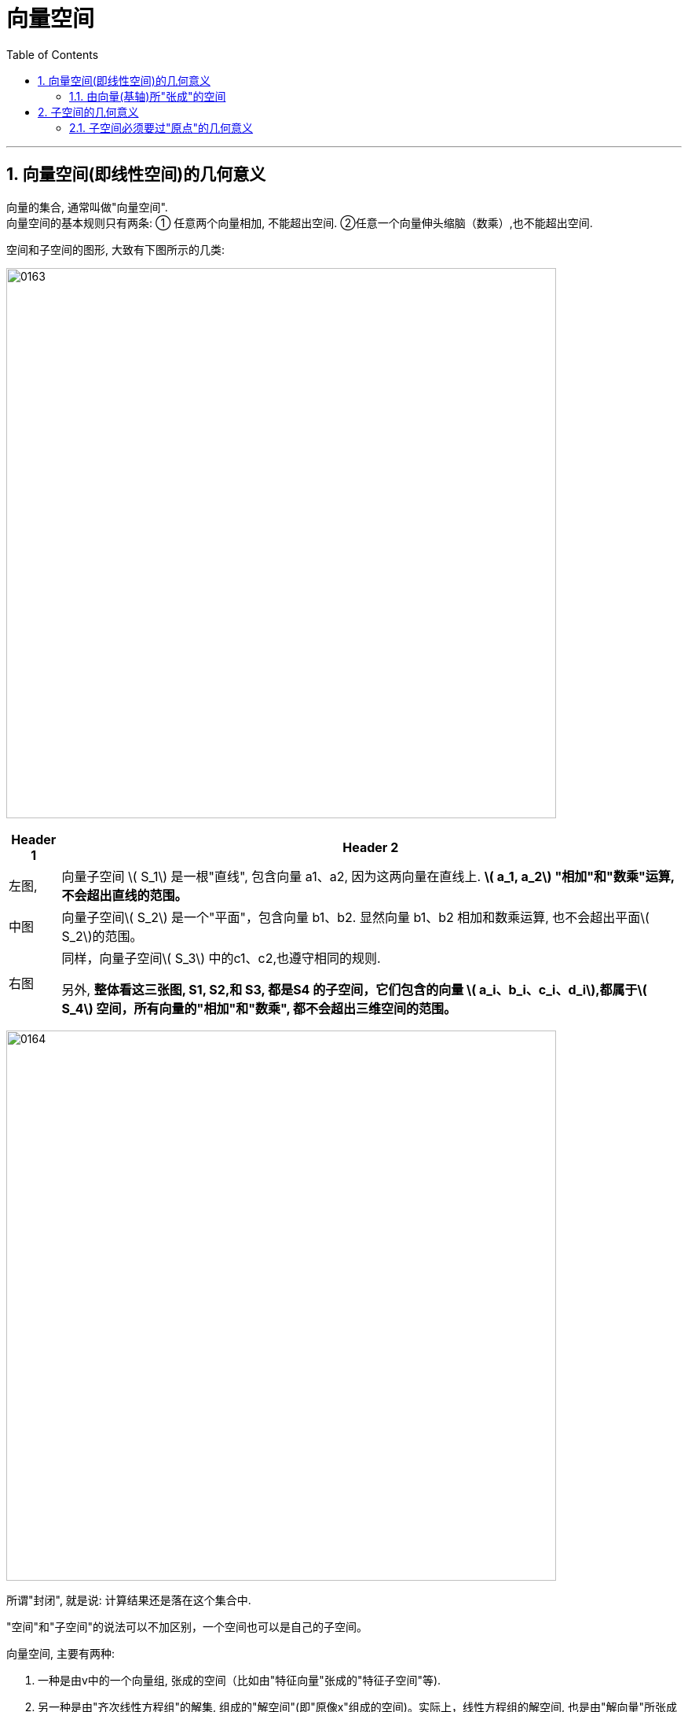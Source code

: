 
= 向量空间
//:stylesheet: my-stylesheet.css
:toc: left
:toclevels: 3
:sectnums:

'''

== 向量空间(即线性空间)的几何意义

向量的集合, 通常叫做"向量空间". +
向量空间的基本规则只有两条: ① 任意两个向量相加, 不能超出空间. ②任意一个向量伸头缩脑（数乘）,也不能超出空间.

空间和子空间的图形, 大致有下图所示的几类:

image:img/0163.png[,700px]

[options="autowidth"]
|===
|Header 1 |Header 2

|左图,
|向量子空间 latexmath:[ S_1] 是一根"直线", 包含向量 a1、a2, 因为这两向量在直线上. **latexmath:[ a_1, a_2] "相加"和"数乘"运算, 不会超出直线的范围。**

|中图
|向量子空间latexmath:[ S_2] 是一个"平面"，包含向量 b1、b2. 显然向量 b1、b2 相加和数乘运算, 也不会超出平面latexmath:[ S_2]的范围。

|右图
|同样，向量子空间latexmath:[ S_3] 中的c1、c2,也遵守相同的规则.

另外, *整体看这三张图, S1, S2,和 S3, 都是S4 的子空间，它们包含的向量 latexmath:[ a_i、b_i、c_i、d_i],都属于latexmath:[ S_4] 空间，所有向量的"相加"和"数乘", 都不会超出三维空间的范围。*
|===


image:img/0164.png[,700px]

所谓"封闭", 就是说: 计算结果还是落在这个集合中.

"空间"和"子空间"的说法可以不加区别，一个空间也可以是自己的子空间。

.向量空间, 主要有两种:
1. 一种是由v中的一个向量组, 张成的空间（比如由"特征向量"张成的"特征子空间"等).
2. 另一种是由"齐次线性方程组"的解集, 组成的"解空间"(即"原像x"组成的空间)。实际上，线性方程组的解空间, 也是由"解向量"所张成的。

'''

==== 由向量(基轴)所"张成"的空间

如下图, 由 向量组 latexmath:[ \{a_1, a_2\}] 所"张成"的向量空间平面S,  +
latexmath:[S=Span\left\{ a_1,a_2 \right\} =\left\{ x_1a_1+x_2a_2\ |\ x_1,x_2\in R \right\}  ]

image:img/0165.png[,550px]

**由向量所张成的线性空间, 是无穷大的. 空间里的向量也是无穷多的。**因为在"向量空间"的数学定义式 latexmath:[ \left\{ x_1a_1+x_2a_2+...+x_na_n\  |\ x_1,x_2,...x_n\in R \right\} ]中, *系数可以无穷大, 所以可以"张成"无穷大的空间。*

'''

== 子空间的几何意义

"子空间"的一般定义是这样的: 如果V和H 都是向量空间，而且 latexmath:[ H\subset V]，则称H是V的"子空间"。

比如, 在5维空间中, 你用4个向量来张成一个空间, 这4个向量最多也只能张成出一个4维空间. 显然, 这4维空间就是5维空间的子空间了.

**注意: 零向量存在于所有空间中. 即任意一个子空间, 都要包含"0向量"，否则就不能满足"加法"和"数乘"的封闭运算。** +

.标题
====
下图, 在3维空间中, 用两个三维向量 latexmath:[\vec{a}=\left( a_1,a_2,a_3 \right)  ] 和 latexmath:[\vec{b}=\left( b_1,b_2,b_3 \right)  ] 来张成一个平面的二维空间. 这个过原点的二维平面, 显然就是3维空间中的二维"子空间" (*相当于把二维平面放在了3维空间中, 只不过二维子空间里的向量, 和三维空间里的向量一样, 都是三维的向量*).

image:img/0166.png[,250px]
====


.标题
====
比如, 三维向量空间 latexmath:[ R^3], 它的所有子空间包括:

- 三维子空间: 本身 latexmath:[ R^3=Span\left\{ a_1,a_2,a_3 \right\} ] (latexmath:[a_1,a_2,a_3] 线性无关). 作为自身的子空间表现为一个立体空间，同自身一样，也包含原点.
- 二维子空间: 如 latexmath:[ Span\left\{ a_1,a_2 \right\}] (latexmath:[a_1,a_2] 线性无关). 表现为通过原点的任意一个平面（注意: *二维空间latexmath:[ R^2] 不是latexmath:[ R^3]的子空间*)
- 一维子空间:如 latexmath:[ Span\left\{ a_1 \right\} \ \left( a_1\ne 0 \right) ], 表现为通过原点的任意一条直线.
- 零维子空间:只包含原点0向量,只有零空间。

下图 4-19 给出了latexmath:[ R^3] 的所有子空间的图形。

image:img/0167.png[,300px]

图中，V为三维向量空间即 latexmath:[R^3]:

- 它可以由 latexmath:[Span\left\{ a_1,a_2,a_3 \right\}  ] (a1, a2, a3 线性无关) 表示
- latexmath:[H=Span\left\{ a_1,a_2 \right\}  ](a1, a2线性无关) , 表示一个二维子空间
- latexmath:[K=Span\left\{ a_1,a_3 \right\}  ](a1, a3线性无关) , 表示另一个二维子空间
- H和K 的公共集合交集 latexmath:[ H∩K =Span \{a_1\}(a≠0)]，是一维向量子空间
- 上述所有的子空间, 皆包含零向量 0= (0,0,0). 当然零向量自身可以组成一个零空间。

====

'''

==== 子空间必须要过"原点"的几何意义


*所有子空间, 一定要包含"零空间"在内.*  +
实际上，在"坐标系"下讨论的向量，不能称之为自由向量，因为所有的向量的尾部, 都被拉到了原点上. 或者说，空间里的所有向量都是从原点出发的（见图4-20)，大家都有一个共同的零空间，这就是为什么所有的子空间一定要包含零空间的原因了。

image:img/0168.png[,330px]

为什么要把向量的尾部, 都拉到原点呢? -- 就是为了更方便地用解析方法, 来研究向量. 因为这样就可以把向量和空间中的点一一对应起来。空间中一旦建立起了坐标系，点有坐标值，这样向量就有了解析式, 我们就可以使用矩阵技术, 来进行分析计算了。 +
假设一个子空间没有通过原点，就可能造成向量头部(即箭头终点)在子空间上, 而尾部(即起点)在空间外(因为原点在空间外)。当然，向量的加法和数乘也都跑出这个子空间外面去了，如图4-21所示。*这说明对线性变换运算不封闭，因此这个“子空间”不是真正的向量空间。*

image:img/0169.png[,300px]

图4-21中，**严格来讲, 向量α和β 并不在平面空间s中，因为只有向量的身体的全部在上面才算数,** 而上图中, 只有向量α和β的头部在平面上。 +
但如果α和β向量, 是采用点坐标解析式表达的话，我们常会误认为这两个向量（实际是点）在平面上。即便这样，*向量α的数乘 latexmath:[ x \vec{a}] 的头部, 还是超出了平面s之上. α和β相加的"和向量α+β"的头部, 也超出了平面之上。因此，它们对向量的加法和数乘运算, 不封闭。所以，不过原点的平面s, 绝对不是二维向量子空间。*

*实际上，在三维几何向量空间中，凡是过"原点"的平面或直线上的全体向量, 组成的集合, 都是latexmath:[ R^3]的子空间，而不过原点的平面或直线上的全体向量, 组成的集合, 都不是latexmath:[ R^3]的子空间。*



'''
